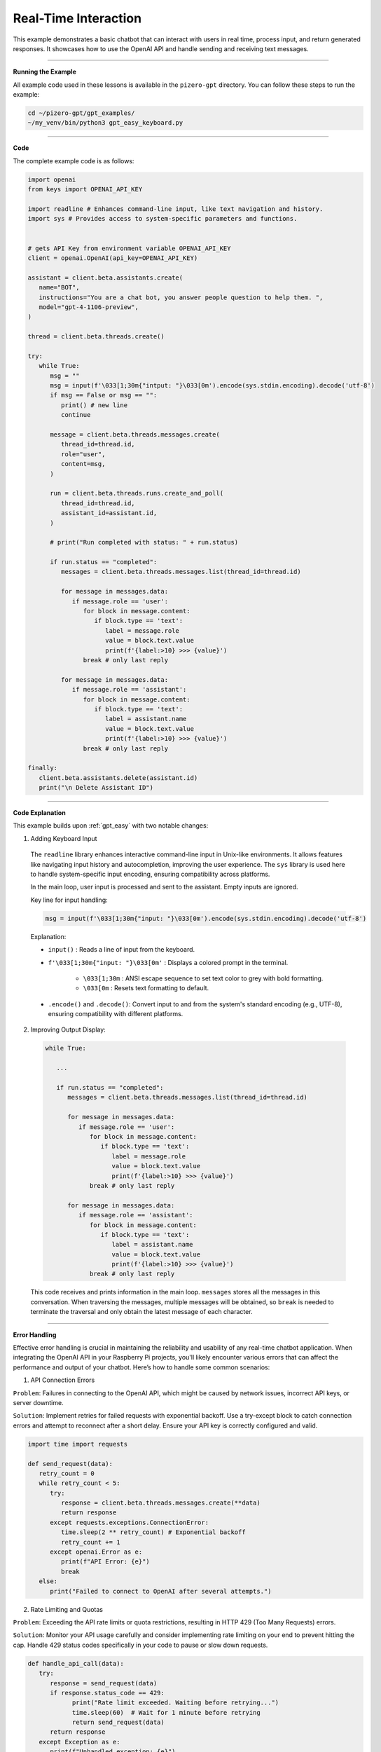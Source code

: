 .. _gpt_easy_keyboard:

Real-Time Interaction
==========================

This example demonstrates a basic chatbot that can interact with users in real time, process input, and return generated responses. It showcases how to use the OpenAI API and handle sending and receiving text messages.

----------------------------------------------

**Running the Example**

All example code used in these lessons is available in the ``pizero-gpt`` directory. 
You can follow these steps to run the example:


.. code-block:: shell

   cd ~/pizero-gpt/gpt_examples/
   ~/my_venv/bin/python3 gpt_easy_keyboard.py


----------------------------------------------

**Code**

The complete example code is as follows:

.. code-block:: python

   import openai
   from keys import OPENAI_API_KEY

   import readline # Enhances command-line input, like text navigation and history.
   import sys # Provides access to system-specific parameters and functions.


   # gets API Key from environment variable OPENAI_API_KEY
   client = openai.OpenAI(api_key=OPENAI_API_KEY)

   assistant = client.beta.assistants.create(
      name="BOT",
      instructions="You are a chat bot, you answer people question to help them. ",
      model="gpt-4-1106-preview",
   )

   thread = client.beta.threads.create()

   try:
      while True:
         msg = ""
         msg = input(f'\033[1;30m{"intput: "}\033[0m').encode(sys.stdin.encoding).decode('utf-8')
         if msg == False or msg == "":
            print() # new line
            continue

         message = client.beta.threads.messages.create(
            thread_id=thread.id,
            role="user",
            content=msg,
         )

         run = client.beta.threads.runs.create_and_poll(
            thread_id=thread.id,
            assistant_id=assistant.id,
         )

         # print("Run completed with status: " + run.status)

         if run.status == "completed":
            messages = client.beta.threads.messages.list(thread_id=thread.id)

            for message in messages.data:
               if message.role == 'user':
                  for block in message.content:
                     if block.type == 'text':
                        label = message.role 
                        value = block.text.value
                        print(f'{label:>10} >>> {value}')
                  break # only last reply

            for message in messages.data:
               if message.role == 'assistant':
                  for block in message.content:
                     if block.type == 'text':
                        label = assistant.name
                        value = block.text.value
                        print(f'{label:>10} >>> {value}')
                  break # only last reply

   finally:
      client.beta.assistants.delete(assistant.id)
      print("\n Delete Assistant ID")

----------------------------------------------

**Code Explanation**

This example builds upon :ref:`gpt_easy` with two notable changes:

1.  Adding Keyboard Input

   .. code-block:: python
      :emphasize-lines: 4,5,18,19,20,21,22

      import openai
      from keys import OPENAI_API_KEY

      import readline # Enhances command-line input, like text navigation and history.
      import sys # Provides access to system-specific parameters and functions.

      # gets API Key from environment variable OPENAI_API_KEY
      client = openai.OpenAI(api_key=OPENAI_API_KEY)

      assistant = client.beta.assistants.create(
         ...
      )

      thread = client.beta.threads.create()

      try:
         while True:
            msg = ""
            msg = input(f'\033[1;30m{"intput: "}\033[0m').encode(sys.stdin.encoding).decode('utf-8')
            if msg == False or msg == "":
               print() # new line
               continue

            ...

   The ``readline`` library enhances interactive command-line input in Unix-like environments. It allows features like navigating input history and autocompletion, improving the user experience. The ``sys`` library is used here to handle system-specific input encoding, ensuring compatibility across platforms.

   In the main loop, user input is processed and sent to the assistant. Empty inputs are ignored.

   Key line for input handling:

   .. code-block:: python

      msg = input(f'\033[1;30m{"input: "}\033[0m').encode(sys.stdin.encoding).decode('utf-8')


   Explanation:

   * ``input()`` : Reads a line of input from the keyboard.
   * ``f'\033[1;30m{"input: "}\033[0m'`` : Displays a colored prompt in the terminal.

      * ``\033[1;30m`` : ANSI escape sequence to set text color to grey with bold formatting.
      * ``\033[0m`` : Resets text formatting to default.

   * ``.encode()`` and ``.decode()``: Convert input to and from the system's standard encoding (e.g., UTF-8), ensuring compatibility with different platforms.


2.  Improving Output Display:

   .. code-block:: python

      while True:

         ...

         if run.status == "completed":
            messages = client.beta.threads.messages.list(thread_id=thread.id)

            for message in messages.data:
               if message.role == 'user':
                  for block in message.content:
                     if block.type == 'text':
                        label = message.role 
                        value = block.text.value
                        print(f'{label:>10} >>> {value}')
                  break # only last reply

            for message in messages.data:
               if message.role == 'assistant':
                  for block in message.content:
                     if block.type == 'text':
                        label = assistant.name
                        value = block.text.value
                        print(f'{label:>10} >>> {value}')
                  break # only last reply


   This code receives and prints information in the main loop. ``messages`` stores all the messages in this conversation. 
   When traversing the messages, multiple messages will be obtained, so ``break`` is needed to terminate the traversal and only obtain the latest message of each character.

-----------------------------------------------------

**Error Handling**

Effective error handling is crucial in maintaining the reliability and usability of any real-time chatbot application. When integrating the OpenAI API in your Raspberry Pi projects, you'll likely encounter various errors that can affect the performance and output of your chatbot. Here’s how to handle some common scenarios:

1. API Connection Errors

``Problem``: Failures in connecting to the OpenAI API, which might be caused by network issues, incorrect API keys, or server downtime.

``Solution``: Implement retries for failed requests with exponential backoff. Use a try-except block to catch connection errors and attempt to reconnect after a short delay. Ensure your API key is correctly configured and valid.

.. code-block:: python

   import time import requests

   def send_request(data): 
      retry_count = 0 
      while retry_count < 5: 
         try: 
            response = client.beta.threads.messages.create(**data) 
            return response
         except requests.exceptions.ConnectionError: 
            time.sleep(2 ** retry_count) # Exponential backoff 
            retry_count += 1 
         except openai.Error as e: 
            print(f"API Error: {e}") 
            break 
      else: 
         print("Failed to connect to OpenAI after several attempts.")

2. Rate Limiting and Quotas

``Problem``: Exceeding the API rate limits or quota restrictions, resulting in HTTP 429 (Too Many Requests) errors.

``Solution``: Monitor your API usage carefully and consider implementing rate limiting on your end to prevent hitting the cap. Handle 429 status codes specifically in your code to pause or slow down requests.

.. code-block:: python

   def handle_api_call(data):
      try:
         response = send_request(data)
         if response.status_code == 429:
               print("Rate limit exceeded. Waiting before retrying...")
               time.sleep(60)  # Wait for 1 minute before retrying
               return send_request(data)
         return response
      except Exception as e:
         print(f"Unhandled exception: {e}")

3. Invalid Requests

``Problem``: Sending invalid data or parameters to the API, resulting in HTTP 400 (Bad Request) errors.

``Solution``: Validate all inputs before sending them to the API. Provide clear error messages to the user if the input data does not meet the required format or criteria.

.. code-block:: python

   def validate_input(user_input):
      if not user_input.strip():
         raise ValueError("Input cannot be empty.")
      # Additional validation based on expected input types

   try:
      user_input = input("Input: ")
      validate_input(user_input)
      data = {'thread_id': thread.id, 'role': 'user', 'content': user_input}
      response = send_request(data)
      print("Response received:", response.data)
   except ValueError as ve:
      print(ve)

4. Handling Unexpected Errors

``Problem``: Encountering unexpected or miscellaneous errors that do not fit into common categories.

``Solution``: Use a broad exception handler as a last resort to catch and log any unexpected errors. This ensures that the application can gracefully handle unforeseen issues without crashing.

.. code-block:: python

   try:
      # Attempt to execute API call
      response = handle_api_call(data)
      print("Assistant response:", response.data)
   except Exception as e:
      print(f"An unexpected error occurred: {e}")

Incorporating these error handling strategies will help ensure that your chatbot remains responsive and robust in the face of common operational challenges. Always test these scenarios during development to refine your approach and improve the experience.


